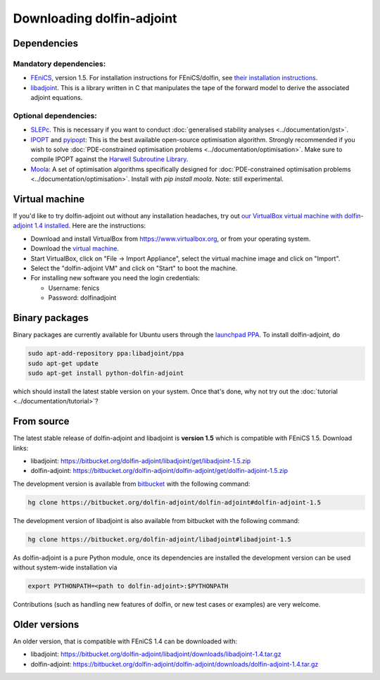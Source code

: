 .. _download:

**************************
Downloading dolfin-adjoint
**************************

Dependencies
============

Mandatory dependencies:
-----------------------

- `FEniCS`_, version 1.5. For installation instructions for FEniCS/dolfin, see `their installation instructions`_.

- `libadjoint`_. This is a library written in C that manipulates the tape of the forward model to derive the associated adjoint equations.

Optional dependencies:
----------------------

- `SLEPc`_. This is necessary if you want to conduct :doc:`generalised stability analyses <../documentation/gst>`.

- `IPOPT`_ and `pyipopt`_: This is the best available open-source optimisation algorithm. Strongly recommended if you wish to solve :doc:`PDE-constrained optimisation problems <../documentation/optimisation>`. Make sure to compile IPOPT against the `Harwell Subroutine Library`_.

- `Moola`_: A set of optimisation algorithms specifically designed for :doc:`PDE-constrained optimisation problems <../documentation/optimisation>`. Install with `pip install moola`. Note: still experimental.

.. _FEniCS: http://fenicsproject.org
.. _libadjoint: http://bitbucket.org/dolfin-adjoint/libadjoint
.. _SLEPc: http://www.grycap.upv.es/slepc/
.. _IPOPT: https://projects.coin-or.org/Ipopt
.. _pyipopt: https://github.com/xuy/pyipopt
.. _moola: https://github.com/funsim/moola
.. _Harwell Subroutine Library: http://www.hsl.rl.ac.uk/ipopt/
.. _their installation instructions: http://fenicsproject.org/download

Virtual machine
===============

If you'd like to try dolfin-adjoint out without any installation headaches,
try out `our VirtualBox virtual machine with dolfin-adjoint 1.4 installed
<http://amcg.ese.ic.ac.uk/~pef/vm/dolfin-adjoint-1.4.ova>`_. Here are
the instructions:

* Download and install VirtualBox from https://www.virtualbox.org, or from your operating system.
* Download the `virtual machine <http://amcg.ese.ic.ac.uk/~pef/vm/dolfin-adjoint-1.4.ova>`_.
* Start VirtualBox, click on "File -> Import Appliance", select the virtual machine image and click on "Import".
* Select the "dolfin-adjoint VM" and click on "Start" to boot the machine.
* For installing new software you need the login credentials:

  * Username: fenics
  * Password: dolfinadjoint

Binary packages
===============

Binary packages are currently available for Ubuntu users through the
`launchpad PPA`_.  To install dolfin-adjoint, do

.. code-block:: bash

   sudo apt-add-repository ppa:libadjoint/ppa
   sudo apt-get update
   sudo apt-get install python-dolfin-adjoint

which should install the latest stable version on your system.
Once that's done, why not try out the :doc:`tutorial <../documentation/tutorial>`?

.. _launchpad PPA: https://launchpad.net/~libadjoint/+archive/ppa

From source
===========

The latest stable release of dolfin-adjoint and libadjoint is **version 1.5** which is compatible with FEniCS 1.5. Download links:

* libadjoint: `https://bitbucket.org/dolfin-adjoint/libadjoint/get/libadjoint-1.5.zip`_
* dolfin-adjoint: `https://bitbucket.org/dolfin-adjoint/dolfin-adjoint/get/dolfin-adjoint-1.5.zip`_

.. _https://bitbucket.org/dolfin-adjoint/libadjoint/get/libadjoint-1.5.zip: https://bitbucket.org/dolfin-adjoint/libadjoint/get/libadjoint-1.5.zip
.. _https://bitbucket.org/dolfin-adjoint/dolfin-adjoint/get/dolfin-adjoint-1.5.zip: https://bitbucket.org/dolfin-adjoint/dolfin-adjoint/get/dolfin-adjoint-1.5.zip

The development version is available from `bitbucket`_ with the following
command:

.. code-block:: bash

   hg clone https://bitbucket.org/dolfin-adjoint/dolfin-adjoint#dolfin-adjoint-1.5

The development version of libadjoint is also available from bitbucket with the
following command:

.. code-block:: bash

   hg clone https://bitbucket.org/dolfin-adjoint/libadjoint#libadjoint-1.5

As dolfin-adjoint is a pure Python module, once its dependencies are
installed the development version can be used without system-wide
installation via

.. code-block:: bash

   export PYTHONPATH=<path to dolfin-adjoint>:$PYTHONPATH

Contributions (such as handling new features of dolfin, or new test
cases or examples) are very welcome.

.. _bitbucket: https://bitbucket.org/dolfin-adjoint/dolfin-adjoint

Older versions
==============

An older version, that is compatible with FEniCS 1.4 can be downloaded with:

* libadjoint: `https://bitbucket.org/dolfin-adjoint/libadjoint/downloads/libadjoint-1.4.tar.gz`_
* dolfin-adjoint: `https://bitbucket.org/dolfin-adjoint/dolfin-adjoint/downloads/dolfin-adjoint-1.4.tar.gz`_

.. _https://bitbucket.org/dolfin-adjoint/libadjoint/downloads/libadjoint-1.4.tar.gz: https://bitbucket.org/dolfin-adjoint/libadjoint/downloads/libadjoint-1.4.tar.gz
.. _https://bitbucket.org/dolfin-adjoint/dolfin-adjoint/downloads/dolfin-adjoint-1.4.tar.gz: https://bitbucket.org/dolfin-adjoint/dolfin-adjoint/downloads/dolfin-adjoint-1.4.tar.gz
